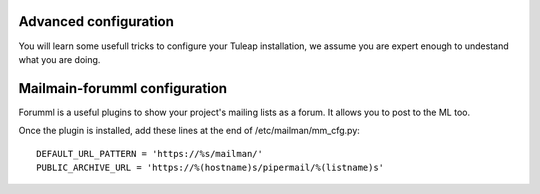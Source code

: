 Advanced configuration
----------------------

You will learn some usefull tricks to configure your Tuleap installation, we assume you are expert enough to undestand what you are doing.

Mailmain-forumml configuration
------------------------------

Forumml is a useful plugins to show your project's mailing lists as a forum. It allows you to post to the ML too.

Once the plugin is installed, add these lines at the end of /etc/mailman/mm_cfg.py:

::
  
    DEFAULT_URL_PATTERN = 'https://%s/mailman/'
    PUBLIC_ARCHIVE_URL = 'https://%(hostname)s/pipermail/%(listname)s'


